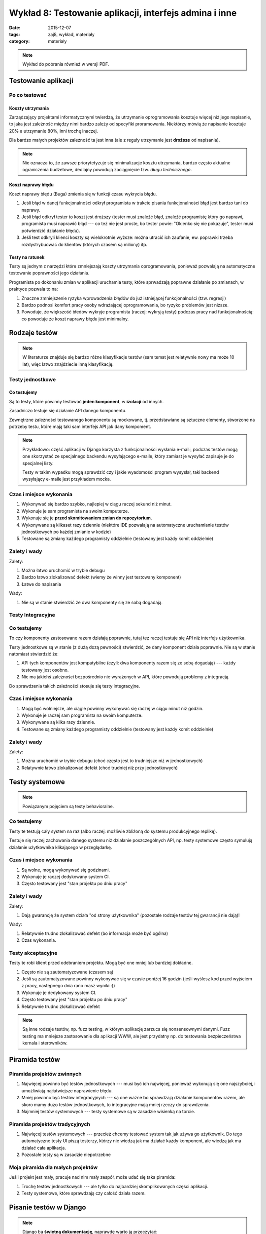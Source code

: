 Wykład 8: Testowanie aplikacji, interfejs admina i inne
=======================================================

:date: 2015-12-07
:tags: zaj8, wykład, materiały
:category: materiały

.. note::

  Wykład do pobrania również w wersji PDF.

  .. raw:: html

     <a href="downloads/pdfs/wyk8.pdf">Wersja pdf tutaj</a>

Testowanie aplikacji
--------------------

Po co testować
**************

Koszty utrzymania
^^^^^^^^^^^^^^^^^

Zarządzający projektami informatycznymi twierdzą, że utrzymanie oprogramowania
kosztuje więcej niż jego napisanie, to jaka jest zależność między nimi bardzo
zależy od specyfiki proramowania. Niektórzy mówią że napisanie kosztuje
20% a utrzymanie 80%, inni trochę inaczej.

Dla bardzo małych projektów zależność ta jest inna (ale z reguły utrzymanie jest
**droższe** od napisania).

.. note::

  Nie oznacza to, że zawsze priorytetyzuje się minimalizacje kosztu utrzymania,
  bardzo często aktualne ograniczenia budżetowe, dedlajny powodują zaciągnięcie
  tzw. *długu technicznego*.

Koszt naprawy błędu
^^^^^^^^^^^^^^^^^^^

Koszt naprawy błędu (Buga) zmienia się w funkcji czasu wykrycia błędu.

1. Jeśli błąd w danej funkcjonalności odkrył programista w trakcie pisania
   funkcjonalności błąd jest bardzo tani do naprawy.
2. Jeśli błąd odkrył tester to koszt jest droższy (tester musi znaleźć błąd,
   znaleźć programistę który go naprawi, programista musi naprawić błąd ---
   co też nie jest proste, bo tester powie: "Okienko się nie pokazuje",
   tester musi potwierdzić działanie błędu).
3. Jeśli test odkryli klienci koszty są wielokrotnie wyższe: można utracić ich
   zaufanie; ew. poprawki trzeba rozdystrybuować do klientów (których czasem
   są miliony) itp.

Testy na ratunek
^^^^^^^^^^^^^^^^

Testy są jednym z narzędzi które zmniejszają koszty utrzymania oprogramowania,
ponieważ pozwalają na automatyczne testowanie poprawności jego działania.

Programista po dokonaniu zmian w aplikacji uruchamia testy, które sprwadzają 
poprawne działanie po zmianach, w praktyce pozwala to na:

1. Znaczne zmniejszenie ryzyka wprowadzenia błędów do już istniejącej
   funkcjonalności (tzw. regresji)
2. Bardzo podnosi komfort pracy osoby wdrażającej oprogramowania, bo ryzyko
   problemów jest niższe.
3. Powoduje, że większość błedów wykryje programista (raczej: wykryją testy)
   podczas pracy nad funkcjonalnością: co powoduje że koszt naprawy błędu
   jest minimalny.

Rodzaje testów
--------------

.. note::

  W literaturze znajduje się bardzo różne klasyfikacje testów (sam temat jest
  relatywnie nowy ma może 10 lat), więc latwo znajdziecie inną klasyfikację.


Testy jednostkowe
*****************

Co testujemy
^^^^^^^^^^^^

Są to testy, które powinny testować **jeden komponent**, w **izolacji**
od innych.

Zasadniczo testuje się działanie API danego komponentu.

Zewnętrzne zależności testowanego komponentu są mockowane, tj.
przedstawiane są sztuczne elementy, stworzone na potrzeby testu, które mają 
taki sam interfejs API jak dany kompoment.

.. note::

  Przykładowo: część aplikacji w Django korzysta z funkcjonalności wysłania
  e-maili, podczas testów mogą one skorzystać ze specjalnego backendu wysyłającego
  e-maile, który zamiast je wysyłać zapisuje je do specjalnej listy.

  Testy w takim wypadku mogą sprawdzić czy i jakie wyadomości program wysysłał,
  taki backend wysyłający e-maile jest przykładem mocka.

Czas i miejsce wykonania
************************

1. Wykonywać się bardzo szybko, najlepiej w ciągu raczej sekund niż minut.
2. Wykonuje je sam programista na swoim komputerze.
3. Wykonuje się je **przed skomitowaniem zmian do repozytorium**.
4. Wykonywane są kilkaset razy dziennie (niektóre IDE pozwalają na automatyczne
   uruchamianie testów jednostkowych po każdej zmianie w kodzie)
5. Testowane są zmiany każdego programisty oddzielnie (testowany jest każdy komit
   oddzielnie)


Zalety i wady
*************

Zalety:

1. Można łatwo uruchomić w trybie debugu
2. Bardzo łatwo zlokalizować defekt (wiemy że winny jest testowany komponent)
3. Łatwe do napisania

Wady:

1. Nie są w stanie stwierdzić że dwa komponenty się ze sobą dogadają.

Testy Integracyjne
******************

Co testujemy
************

To czy komponenty zastosowane razem działają poprawnie, tutaj też raczej testuje
się API niż interfejs użytkownika.

Testy jednostkowe są w stanie (z dużą dozą pewności) stwierdzić,
że dany komponent dziala poprawnie. Nie są w stanie natomiast stwierdzić że:

1. API tych komponentów jest kompatybilne (czyli: dwa komponenty razem się ze
   sobą dogadają) --- każdy testowany jest osobno.
2. Nie ma jakichś zależności bezpośrednio nie wyrażonych w API, które powodują 
   problemy z integracją.

Do sprawdzenia takich zależności stosuje się testy integracyjne.

Czas i miejsce wykonania
************************

1. Mogą być wolniejsze, ale ciągle powinny wykonywać się raczej w ciągu minut
   niż godzin.
2. Wykonuje je raczej sam programista na swoim komputerze.
3. Wykonywane są kilka razy dziennie.
4. Testowane są zmiany każdego programisty oddzielnie (testowany jest każdy komit
   oddzielnie)

Zalety i wady
*************

Zalety:

1. Można uruchomić w trybie debugu (choć często jest to trudniejsze
   niż w jednostkowych)
2. Relatywnie łatwo zlokalizować defekt (choć trudniej niż przy jednostkowych)

Testy systemowe
---------------

.. note::

  Powiązanym pojęciem są testy behavioralne.


Co testujemy
************

Testy te testują cały system na raz (albo raczej: możliwie zbliżoną do systemu
produkcyjnego replikę).

Testuje się raczej zachowania danego systemu niż działanie poszczególnych API,
np. testy systemowe często symulują działanie użytkownika klikającego w
przeglądarkę.


Czas i miejsce wykonania
************************

1. Są wolne, mogą wykonywać się godzinami.
2. Wykonuje je raczej dedykowany system CI.
3. Często testowany jest "stan projektu po dniu pracy"

Zalety i wady
*************

Zalety:

1. Dają gwarancję że system działa "od strony użytkownika" (pozostałe rodzaje
   testów tej gwarancji nie dają)!

Wady:

1. Relatywnie trudno zlokalizować defekt (bo informacja może być ogólna)
2. Czas wykonania.


Testy akceptacyjne
******************

Testy te robi klient przed odebraniem projektu. Mogą być one mniej lub
bardziej dokładne.

1. Często nie są zautomatyzowane (czasem są)
2. Jeśli są zautomatyzowane powinny wykonywać się w czasie poniżej 16 godzin
   (jeśli wyślesz kod przed wyjściem z pracy, następnego dnia rano masz wyniki :))
3. Wykonuje je dedykowany system CI.
4. Często testowany jest "stan projektu po dniu pracy"
5. Relatywnie trudno zlokalizować defekt


.. note::

  Są inne rodzaje testów, np. fuzz testing, w którym aplikację zarzuca się
  nonsensownymi danymi. Fuzz testing ma mniejsze zastosowanie dla aplikacji WWW,
  ale jest przydatny np. do testowania bezpieczeństwa kernala i sterowników.

Piramida testów
---------------

Piramida projektów zwinnych
***************************

1. Najwięcej powinno być testów jednostkowych --- musi być ich najwięcej,
   ponieważ wykonują się one najszybciej, i umożliwiają najłatwiejsze naprawienie
   błędu.
2. Mniej powinno być testów integracyjnych --- są one ważne bo sprawdzają działanie
   komponentów razem, ale skoro mamy dużo testów jednostkowych, to integracyjne
   mają mniej rzeczy do sprawdzenia.
3. Najmniej testów systemowych --- testy systemowe są w zasadzie wisienką na torcie.

Piramida projektów tradycyjnych
*******************************

1. Najwięcej testów systemowych --- przecież chcemy testować system tak jak używa
   go użytkownik. Do tego automatyczne testy UI piszą testerzy, którzy nie wiedzą
   jak ma działać każdy komponent, ale wiedzą jak ma dzialać cała aplikacja.
2. Pozostałe testy są w zasadzie niepotrzebne

Moja piramida dla małych projektów
**********************************

Jeśli projekt jest mały, pracuje nad nim mały zespół, może udać się taka piramida:

1. Trochę testów jednostkowych --- ale tylko do najbardziej skomplikowanych
   części aplikacji.
2. Testy systemowe, które sprawdzają czy całość działa razem.

Pisanie testów w Django
-----------------------

.. note::

  Django ba **świetną dokumentację**, naprawdę warto ją przeczytać:
  https://docs.djangoproject.com/en/1.9/topics/testing/

Podstawy
********

Testy powinny znajdować się w pliku ``tests.py``. Testy są klasami
dziedziczącymu po ``django.test.TestCase``, dla osób znających Pythona,
jest to klasa dziedzicząca po ``TestCase`` z frameworku ``unittest``.

Wewnątrz tej klasy są pewne specjalne metody:

1. Każda metoda zaczynająca się od ``test`` jest testem i zostanie uruchomiona.
2. Metoda o nazwie ``setUp`` zostanie uruchomiona przed każdym testem (przed
   każdym testem baza danych jest pusta).

   Głównym zadaniem ``setUp`` jest dodanie do bazy wymaganych przez testy obiektów.
3. Metoda o nazwie ``tearDown`` zostanie uruchomiona po każdym teście, jej
   zadaniem jest "czyszczenie" po teście wszystkich zasobów poza bazą danych
   (te są czyszczone automatycznie).

.. note::

  Są jeszcze metody: ``setUpClass`` i ``tearDownClass``.

Po czym wiemy że test się udał
******************************

Mówimy że test się powiódł, jeśli nie rzucił on wyjątku.

Framework ``unittest`` dostarcza tzw. asercje, czyli funkcje które rzucają wyjątek
gdy jakiś wyjątek jest niepoprawny.

Wykonywanie zapytań
*******************

Do wykonywania zapytań służy klasa ``django.test.Client``, pozwala ona na:

1. Wykonywanie zapytań HTTP
2. Każda jej instancja pamięta ciastka przesłane przez server.

Przykład testu:

.. code-block:: python

  class TestFor3(TestCase):

    def test_for_empty_list(self): # Opisowa nazwa
      c = Client()
      response = c.get("/index/") # Wykonujemy zapytanie http
      # Sprawdzamy czy server odpowiedział statusem 200
      self.assertEqual(200, response.status_code)
      # Sprwadzamy czy zawartość jest odpowiednia
      # Jeśli nie jest leci wyjątek :)
      self.assertIn('No posts to show', response.content.decode("utf-8"))

Testowanie w Django
-------------------

Na co pozwala framework Django
******************************

Django posiada własny system testów, który pozwala na:

1. Testowanie jednostkowe aplikacji.
2. Proste testy integracyjne (jeśli sprawdzamy komponenty należące do jednego
   projektu).

Framework testów Django pozwala na przetestowanie:

1. Zachowań obiektów typu: modele, managery (to są unittesty)
2. Testowanie wybierania danych z bazy danych
3. Wykonywanie zapytań HTTP i testowanie ich działania (np. czy dane zapisały się do bazy,
   czy HTML zawiera informację o błędach).

Framework testów Django nie pozwala na:

1. Testowanie poprawności działania kodu Javascript.
2. Testowanie wyglądu stron WWW.


.. note::

  Do testowania powyższych dwóch rzeczy (owszem można to robić) używa się
  rozwiązań, takich jak Lettuce i Selenium, jednak ja sam nigdy nie musiałem
  ich używać.

Co gwarantuje framework Django
******************************

Główną funkcjonalnością frameworku testów Django jest zarządzanie bazą danych,
w taki sposób by przed każdym testem baza danych:

1. Zawierała wszystkie tabele (uruchomiono wszystkie migracje)
2. Była pusta (zawiera dane jeśli migracje je wstawiły, ale nie zawiera danych
   które wstawiały inne testy).


Interfejs administracyjny
-------------------------

Django posiada (bardzo łatwy do wykonania) interfejs administracyjny, pozwalający
na zarządznie danymi w bazie **przez administratora**.

Do czego admin się nadaje:

1. Do udostępnienia administracji stroną, dla technicznych administratorów.

Do czego admin się nie nadaje:

1. Do udostępnienia użytkownikom końcowym --- model uprawnień nie pozwala na
   powiedzenie: użytkownik ma uprawnienia do modyfikacji np. "swoich postów".
2. Do udostępniania osobom nietechnicznym --- bardzo łatwo jest pisać 
   interfejsy admina, jest on też **bardzo elastyczny**, ale nie na tyle
   elastyczny by udostępnić go osobom którym nie wyjaśni się pojęcie np.
   **klucza obcego**.

Model uprawnień Django
**********************

Django posiada wbudowany system uprawnień, który pozwala na powiedzenie:

1. Ten użytkownik ma uprawnienia do *kasowania*, *dodawania* lub *edycji*,
   instancji danego modelu. Np. Edytor może
2. Nie pozwala on (w aktualnej wersji) na wyrażenie że: ten użytkownik może
   edytować, tą instancję tego modelu a innych nie.

Uruchomienie panelu administracyjnego
*************************************

Panel administracyjny jest uruchomiony domyślnie, by go włączyć starczy w
głównym pliku ``urls.py`` zostawić takie mapowanie:

.. code-block:: python

  from django.contrib import admin

  urlpatterns = [
      url(r'^admin/', include(admin.site.urls)),
  ]


Przykład
********

Początek
^^^^^^^^

Po stworzeniu nowego projektu, panel administracyjny będzie zawierał możliwość:

1. Dodawania użytkowników
2. Dodawania grup użytkowników
3. Dodawania użytkownikom

Główna strona interfejsu admina wygląda tak:

.. figure:: static/wyk8/admin-czysty.png
  :width: 80%

  Główna strona interfejsu admina

Model i admin
^^^^^^^^^^^^^

Dodajmy nową aplikację o nazwie ``zaj8app`` z takim modelem:

.. code-block:: python

  class Student(models.Model):

    name  = models.CharField(max_length=100)
    e_mail = models.EmailField()


.. note::

   Dodajemy ją do ``settings.INSTALLED_APPS`` oraz:
   ``manage.py makemigrations`` i ``manage.py migrate``.

   Dodajemy też superużytkownika: ``./manage.py createsuperuser``.

.. note::

  Na bardzo dużym marginesie: najprostszą metodą na przechowywanie imienia osoby
  jest podanie jej długiego pola tekstowego. Nie każda kultura `używa
  nazwisk <http://www.w3.org/International/questions/qa-personal-names>`__.

Do pliku ``admin.py`` w aplikacji ``zaj8app`` dodajemy klasę:

.. code-block:: python

  # To jest tzw. dekorator, mówi on że klasa StudentAdmin opisuje interfejs
  # admina dla modelu Student
  @admin.register(models.Student)
  class StudentAdmin(admin.ModelAdmin):
    pass

Klasa ta nie robi w zasadzie nic --- wszystkie ustawienia Admina są domyślne,
tak skonfigurowany Admin pozwala na:

1. Dodanie i edycję studenta
2. Wyświetla (bezużyteczną na razie) listę studentów.

.. figure:: static/wyk8/default-list.png
  :width: 80%

  Lista studentów

.. figure:: static/wyk8/default-add.png
  :width: 80%

  Dodawanie studentów

.. figure:: static/wyk8/default-add-err.png
  :width: 80%

  Dodawanie studentów (walidacja)


Zmiana zachowania listy 1
^^^^^^^^^^^^^^^^^^^^^^^^^

Powiedzmy że w liście chcemy wyświetlać imie i nazwisko studenta, oraz
jego e-mail w formacie ``j...@gmail.com``.

.. code-block:: python

  # To jest tzw. dekorator, mówi on że klasa StudentAdmin opisuje interfejs
  # admina dla modelu Student
  @admin.register(models.Student)
  class StudentAdmin(admin.ModelAdmin):

    # Te pola będą wyświtlane w liście.
    # Mogą tu być:
    # 1. Pola modelu
    # 2. Zeroargumentowe funkcje na modelu
    # 3. Jednoargumentowe funkcje na adminie
    list_display = ('name', 'masked_e_mail')

    def masked_e_mail(self, obj):
      # obj to edytowany student
      email = obj.e_mail
      at = email.rindex('@')
      return email[0] + ('.' * (at-2)) + email[at:]


.. figure:: static/wyk8/list-fixed.png
  :width: 80%

  Dodawanie studentów (walidacja)

Zmiana zachowania widoku edycji
^^^^^^^^^^^^^^^^^^^^^^^^^^^^^^^

Powiedzmy, że chcemy zmienić kolejność pól w widoku edycji, dodamey do modelu
zatem::

  fields = ('e_mail', 'name')

Dalej, chcemy generować numer albumu, który jednocześnie będzie kluczem głównym
modelu::

.. code-block:: python

  class Student(models.Model):

    nr_albumu = models.AutoField(primary_key=True)

    name  = models.CharField(max_length=100)
    e_mail = models.EmailField()

.. note::

  Ogólnie klucz główny nie powinien być widoczny poza bazą danych.

  Migracja zmieniająca klucz główny może być trudna dla Was do przeprowadzenia.

Pole z ``nr_albumu`` nie jest edytowalne, w tym celu należy dodać je do
``fields`` **oraz do** ``readonly_fields``::

  # To jest tzw. dekorator, mówi on że klasa StudentAdmin opisuje interfejs
  # admina dla modelu Student
  @admin.register(models.Student)
  class StudentAdmin(admin.ModelAdmin):

    # Te pola będą wyświtlane w liście.
    # Mogą tu być:
    # 1. Pola modelu
    # 2. Zeroargumentowe funkcje na modelu
    # 3. Jednoargumentowe funkcje na adminie
    list_display = ('nr_albumu', 'name', 'masked_e_mail')

    readonly_fields = ('nr_albumu',)

    fields = ('nr_albumu', 'e_mail', 'name')

    def masked_e_mail(self, obj):
      # obj to edytowany student
      email = obj.e_mail
      at = email.rindex('@')
      return email[0] + ('.' * (at-2)) + email[at:]

Więcej informacji o interfejsie administracyjnym:

* https://docs.djangoproject.com/en/1.8/ref/contrib/admin/



